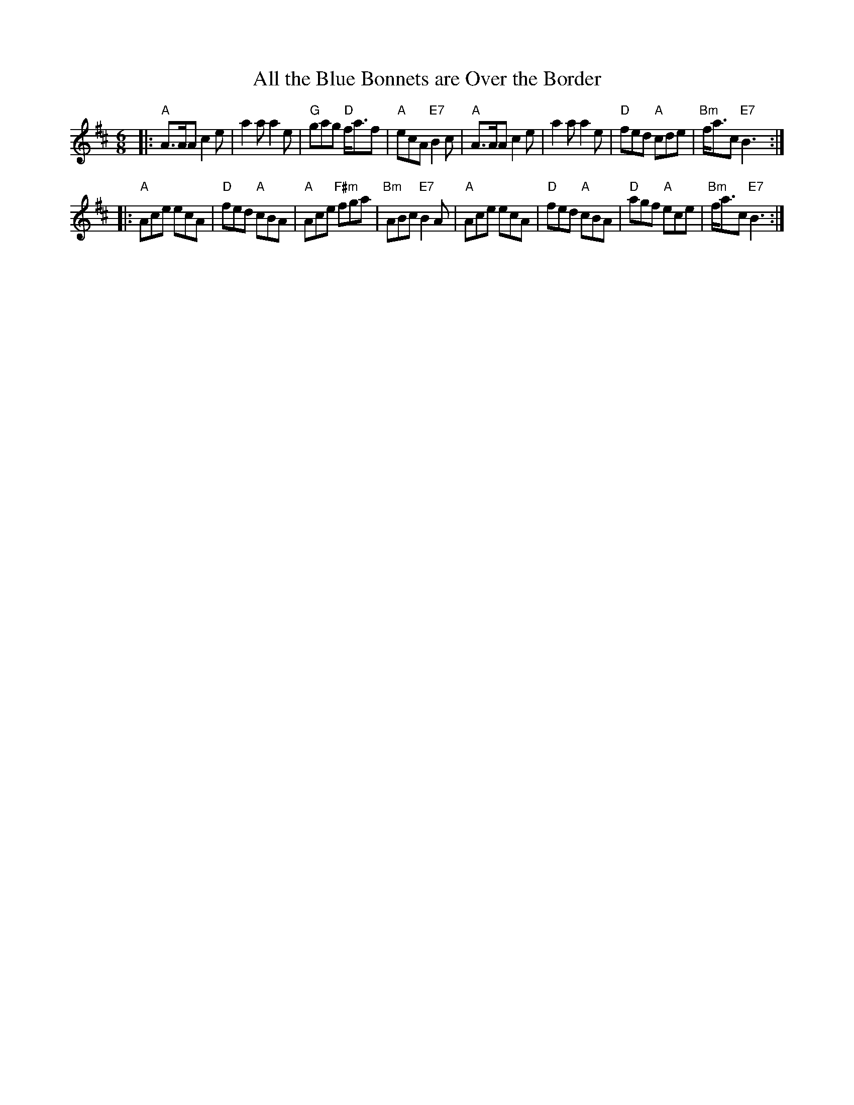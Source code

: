 X: 1
T: All the Blue Bonnets are Over the Border
M: 6/8
L: 1/8
K: AMix
|:"A"A>AA c2e | a2a a2e | "G"gag "D"f<af | "A"ecA "E7"B2c \
| "A"A>AA c2e | a2a a2e | "D"fed "A"cde | "Bm"f<ac "E7"B3 :|
|:"A"Ace ecA | "D"fed "A"cBA | "A"Ace "F#m"fga | "Bm"ABc "E7"B2A \
| "A"Ace ecA | "D"fed "A"cBA | "D"agf "A"ece | "Bm"f<ac "E7"B3 :|
